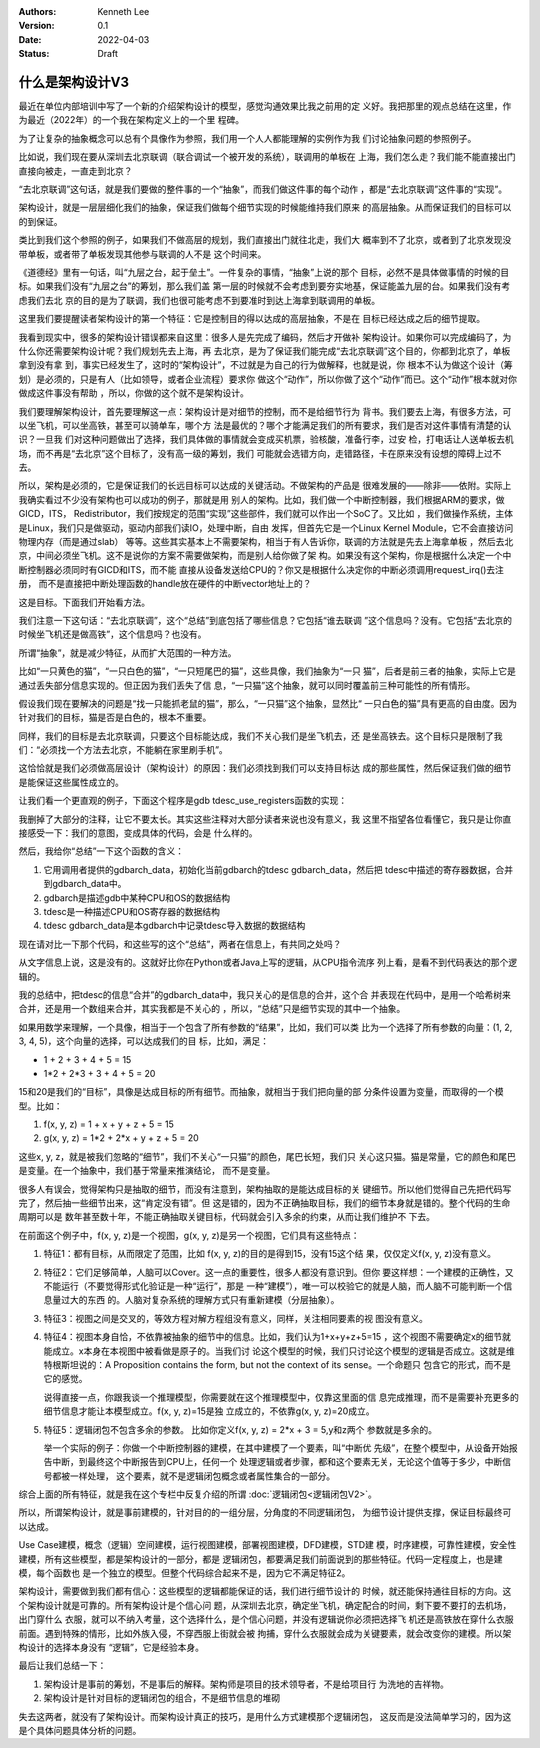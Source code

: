 .. Kenneth Lee 版权所有 2022

:Authors: Kenneth Lee
:Version: 0.1
:Date: 2022-04-03
:Status: Draft

什么是架构设计V3
****************

最近在单位内部培训中写了一个新的介绍架构设计的模型，感觉沟通效果比我之前用的定
义好。我把那里的观点总结在这里，作为最近（2022年）的一个我在架构定义上的一个里
程碑。

为了让复杂的抽象概念可以总有个具像作为参照，我们用一个人人都能理解的实例作为我
们讨论抽象问题的参照例子。

比如说，我们现在要从深圳去北京联调（联合调试一个被开发的系统），联调用的单板在
上海，我们怎么走？我们能不能直接出门直接向被走，一直走到北京？

“去北京联调”这句话，就是我们要做的整件事的一个“抽象”，而我们做这件事的每个动作
，都是“去北京联调”这件事的“实现”。

架构设计，就是一层层细化我们的抽象，保证我们做每个细节实现的时候能维持我们原来
的高层抽象。从而保证我们的目标可以的到保证。

类比到我们这个参照的例子，如果我们不做高层的规划，我们直接出门就往北走，我们大
概率到不了北京，或者到了北京发现没带单板，或者带了单板发现其他参与联调的人不是
这个时间来。

《道德经》里有一句话，叫“九层之台，起于垒土”。一件复杂的事情，“抽象”上说的那个
目标，必然不是具体做事情的时候的目标。如果我们没有“九层之台”的筹划，那么我们盖
第一层的时候就不会考虑到要夯实地基，保证能盖九层的台。如果我们没有考虑我们去北
京的目的是为了联调，我们也很可能考虑不到要准时到达上海拿到联调用的单板。

这里我们要提醒读者架构设计的第一个特征：它是控制目的得以达成的高层抽象，不是在
目标已经达成之后的细节提取。

我看到现实中，很多的架构设计错误都来自这里：很多人是先完成了编码，然后才开做补
架构设计。如果你可以完成编码了，为什么你还需要架构设计呢？我们规划先去上海，再
去北京，是为了保证我们能完成“去北京联调”这个目的，你都到北京了，单板拿到没有拿
到，事实已经发生了，这时的“架构设计”，不过就是为自己的行为做解释，也就是说，你
根本不认为做这个设计（筹划）是必须的，只是有人（比如领导，或者企业流程）要求你
做这个“动作”，所以你做了这个“动作”而已。这个“动作”根本就对你做成这件事没有帮助
，所以，你做的这个就不是架构设计。

我们要理解架构设计，首先要理解这一点：架构设计是对细节的控制，而不是给细节行为
背书。我们要去上海，有很多方法，可以坐飞机，可以坐高铁，甚至可以骑单车，哪个方
法是最优的？哪个才能满足我们的所有要求，我们是否对这件事情有清楚的认识？一旦我
们对这种问题做出了选择，我们具体做的事情就会变成买机票，验核酸，准备行李，过安
检，打电话让人送单板去机场，而不再是“去北京”这个目标了，没有高一级的筹划，我们
可能就会选错方向，走错路径，卡在原来没有设想的障碍上过不去。

所以，架构是必须的，它是保证我们的长远目标可以达成的关键活动。不做架构的产品是
很难发展的——除非——依附。实际上我确实看过不少没有架构也可以成功的例子，那就是用
别人的架构。比如，我们做一个中断控制器，我们根据ARM的要求，做GICD，ITS，
Redistributor，我们按规定的范围“实现”这些部件，我们就可以作出一个SoC了。又比如
，我们做操作系统，主体是Linux，我们只是做驱动，驱动内部我们读IO，处理中断，自由
发挥，但首先它是一个Linux Kernel Module，它不会直接访问物理内存（而是通过slab）
等等。这些其实基本上不需要架构，相当于有人告诉你，联调的方法就是先去上海拿单板
，然后去北京，中间必须坐飞机。这不是说你的方案不需要做架构，而是别人给你做了架
构。如果没有这个架构，你是根据什么决定一个中断控制器必须同时有GICD和ITS，而不能
直接从设备发送给CPU的？你又是根据什么决定你的中断必须调用request_irq()去注册，
而不是直接把中断处理函数的handle放在硬件的中断vector地址上的？

这是目标。下面我们开始看方法。

我们注意一下这句话：“去北京联调”，这个“总结”到底包括了哪些信息？它包括“谁去联调
”这个信息吗？没有。它包括“去北京的时候坐飞机还是做高铁”，这个信息吗？也没有。

所谓“抽象”，就是减少特征，从而扩大范围的一种方法。

比如“一只黄色的猫”，“一只白色的猫”，“一只短尾巴的猫”，这些具像，我们抽象为“一只
猫”，后者是前三者的抽象，实际上它是通过丢失部分信息实现的。但正因为我们丢失了信
息，“一只猫”这个抽象，就可以同时覆盖前三种可能性的所有情形。

假设我们现在要解决的问题是“找一只能抓老鼠的猫”，那么，“一只猫”这个抽象，显然比“
一只白色的猫”具有更高的自由度。因为针对我们的目标，猫是否是白色的，根本不重要。

同样，我们的目标是去北京联调，只要这个目标能达成，我们不关心我们是坐飞机去，还
是坐高铁去。这个目标只是限制了我们：“必须找一个方法去北京，不能躺在家里刷手机”。

这恰恰就是我们必须做高层设计（架构设计）的原因：我们必须找到我们可以支持目标达
成的那些属性，然后保证我们做的细节是能保证这些属性成立的。

让我们看一个更直观的例子，下面这个程序是gdb tdesc_use_registers函数的实现：

.. code-block:c++

  tdesc_use_registers (struct gdbarch *gdbarch,
		       const struct target_desc *target_desc,
		       tdesc_arch_data_up &&early_data,
		       tdesc_unknown_register_ftype unk_reg_cb)
  {
    int num_regs = gdbarch_num_regs (gdbarch);
    struct tdesc_arch_data *data;
  
    gdb_assert (tdesc_has_registers (target_desc));
  
    data = (struct tdesc_arch_data *) gdbarch_data (gdbarch, tdesc_data);
    data->arch_regs = std::move (early_data->arch_regs);
  
    /* Build up a set of all registers, so that we can assign register
       numbers where needed.  The hash table expands as necessary, so
       the initial size is arbitrary.  */
    htab_up reg_hash (htab_create (37, htab_hash_pointer, htab_eq_pointer,
				   NULL));
    for (const tdesc_feature_up &feature : target_desc->features)
      for (const tdesc_reg_up &reg : feature->registers)
        {
	  void **slot = htab_find_slot (reg_hash.get (), reg.get (), INSERT);
  
	  printf_unfiltered("kenny: add reg %s(group=%s) to hash\n", reg.get()->name.data(), reg->group.data());
	  *slot = reg.get ();
	  /* Add reggroup if its new.  */
	  if (!reg->group.empty ())
	    if (reggroup_find (gdbarch, reg->group.c_str ()) == NULL) {
	      reggroup_add (gdbarch, reggroup_gdbarch_new (gdbarch,
							   reg->group.c_str (),
							   USER_REGGROUP));
  
	      printf_unfiltered("kenny: add reg %s to group %s\n", reg.get()->name.data(),reg->group.c_str());
	    }
        }
  
    int sum=0;
    for (const tdesc_arch_reg &arch_reg : data->arch_regs) {
      sum++;
      if (arch_reg.reg != NULL) {
        htab_remove_elt (reg_hash.get (), arch_reg.reg);
        printf_unfiltered("kenny: remove reg %s from hash\n", arch_reg.reg->name.data());
      }
    }
  
    gdb_assert (data->arch_regs.size () <= num_regs);
    printf_unfiltered("kenny: now data->arch_regs.size=%ld, num_regs=%d, data->arch_regs num=%d\n", data->arch_regs.size(), num_regs, sum);
    while (data->arch_regs.size () < num_regs)
      data->arch_regs.emplace_back (nullptr, nullptr);
  
    if (unk_reg_cb != NULL)
      {
        for (const tdesc_feature_up &feature : target_desc->features)
	  for (const tdesc_reg_up &reg : feature->registers)
	    if (htab_find (reg_hash.get (), reg.get ()) != NULL)
	      {
	        int regno = unk_reg_cb (gdbarch, feature.get (),
				        reg->name.c_str (), num_regs);
	        gdb_assert (regno == -1 || regno >= num_regs);
	        if (regno != -1)
		  {
		    while (regno >= data->arch_regs.size ())
		      data->arch_regs.emplace_back (nullptr, nullptr);
		    data->arch_regs[regno] = tdesc_arch_reg (reg.get (), NULL);
		    num_regs = regno + 1;
		    htab_remove_elt (reg_hash.get (), reg.get ());
		  }
	      }
      }
  
    gdb_assert (data->arch_regs.size () == num_regs);
  
    for (const tdesc_feature_up &feature : target_desc->features)
      for (const tdesc_reg_up &reg : feature->registers)
        if (htab_find (reg_hash.get (), reg.get ()) != NULL)
	  {
	    data->arch_regs.emplace_back (reg.get (), nullptr);
	    num_regs++;
	  }
  
    /* Update the architecture.  */
    set_gdbarch_num_regs (gdbarch, num_regs);
    set_gdbarch_register_name (gdbarch, tdesc_register_name);
    set_gdbarch_register_type (gdbarch, tdesc_register_type);
    set_gdbarch_remote_register_number (gdbarch,
				        tdesc_remote_register_number);
    set_gdbarch_register_reggroup_p (gdbarch, tdesc_register_reggroup_p);
  }

我删掉了大部分的注释，让它不要太长。其实这些注释对大部分读者来说也没有意义，我
这里不指望各位看懂它，我只是让你直接感受一下：我们的意图，变成具体的代码，会是
什么样的。

然后，我给你“总结”一下这个函数的含义：

1. 它用调用者提供的gdbarch_data，初始化当前gdbarch的tdesc gdbarch_data，然后把
   tdesc中描述的寄存器数据，合并到gdbarch_data中。
2. gdbarch是描述gdb中某种CPU和OS的数据结构
3. tdesc是一种描述CPU和OS寄存器的数据结构
4. tdesc gdbarch_data是本gdbarch中记录tdesc导入数据的数据结构

现在请对比一下那个代码，和这些写的这个“总结”，两者在信息上，有共同之处吗？

从文字信息上说，这是没有的。这就好比你在Python或者Java上写的逻辑，从CPU指令流序
列上看，是看不到代码表达的那个逻辑的。

我的总结中，把tdesc的信息“合并”的gdbarch_data中，我只关心的是信息的合并，这个合
并表现在代码中，是用一个哈希树来合并，还是用一个数组来合并，其实我都是不关心的
，所以，“总结”只是细节实现的其中一个抽象。

如果用数学来理解，一个具像，相当于一个包含了所有参数的“结果”，比如，我们可以类
比为一个选择了所有参数的向量：(1, 2, 3, 4, 5)，这个向量的选择，可以达成我们的目
标，比如，满足：

* 1 + 2 + 3 + 4 + 5 = 15
* 1*2 + 2*3 + 3 + 4 + 5 = 20

15和20是我们的“目标”，具像是达成目标的所有细节。而抽象，就相当于我们把向量的部
分条件设置为变量，而取得的一个模型。比如：

1. f(x, y, z) = 1 + x + y + z + 5 = 15
2. g(x, y, z) = 1*2 + 2*x + y + z + 5 = 20

这些x, y, z，就是被我们忽略的“细节”，我们不关心“一只猫”的颜色，尾巴长短，我们只
关心这只猫。猫是常量，它的颜色和尾巴是变量。在一个抽象中，我们基于常量来推演结论，
而不是变量。

很多人有误会，觉得架构只是抽取的细节，而没有注意到，架构抽取的是能达成目标的关
键细节。所以他们觉得自己先把代码写完了，然后抽一些细节出来，这“肯定没有错”。但
这是错的，因为不正确抽取目标，我们的细节本身就是错的。整个代码的生命周期可以是
数年甚至数十年，不能正确抽取关键目标，代码就会引入多余的约束，从而让我们维护不
下去。

在前面这个例子中，f(x, y, z)是一个视图，g(x, y, z)是另一个视图，它们具有这些特点：

1. 特征1：都有目标，从而限定了范围，比如 f(x, y, z)的目的是得到15，没有15这个结
   果，仅仅定义f(x, y, z)没有意义。

2. 特征2：它们足够简单，人脑可以Cover。这一点的重要性，很多人都没有意识到。但你
   要这样想：一个建模的正确性，又不能运行（不要觉得形式化验证是一种“运行”，那是
   一种“建模”），唯一可以校验它的就是人脑，而人脑不可能判断一个信息量过大的东西
   的。人脑对复杂系统的理解方式只有重新建模（分层抽象）。

3. 特征3：视图之间是交叉的，等效方程对解方程组没有意义，同样，关注相同要素的视
   图没有意义。

4. 特征4：视图本身自恰，不依靠被抽象的细节中的信息。比如，我们认为1+x+y+z+5=15
   ，这个视图不需要确定x的细节就能成立。x本身在本视图中被看做是原子的。当我们讨
   论这个模型的时候，我们只讨论这个模型的逻辑是否成立。这就是维特根斯坦说的：A
   Proposition contains the form, but not the context of its sense。一个命题只
   包含它的形式，而不是它的感觉。

   说得直接一点，你跟我谈一个推理模型，你需要就在这个推理模型中，仅靠这里面的信
   息完成推理，而不是需要补充更多的细节信息才能让本模型成立。f(x, y, z)=15是独
   立成立的，不依靠g(x, y, z)=20成立。

5. 特征5：逻辑闭包不包含多余的参数。 比如你定义f(x, y, z) = 2*x + 3 = 5,y和z两个
   参数就是多余的。

   举一个实际的例子：你做一个中断控制器的建模，在其中建模了一个要素，叫“中断优
   先级”，在整个模型中，从设备开始报告中断，到最终这个中断报告到CPU上，任何一个
   处理逻辑或者步骤，都和这个要素无关，无论这个值等于多少，中断信号都被一样处理，
   这个要素，就不是逻辑闭包概念或者属性集合的一部分。


综合上面的所有特征，就是我在这个专栏中反复介绍的所谓
\ :doc:`逻辑闭包<逻辑闭包V2>`\ 。

所以，所谓架构设计，就是事前建模的，针对目的的一组分层，分角度的不同逻辑闭包，
为细节设计提供支撑，保证目标最终可以达成。

Use Case建模，概念（逻辑）空间建模，运行视图建模，部署视图建模，DFD建模，STD建
模，时序建模，可靠性建模，安全性建模，所有这些模型，都是架构设计的一部分，都是
逻辑闭包，都要满足我们前面说到的那些特征。代码一定程度上，也是建模，每个函数也
是一个独立的模型。但整个代码综合起来不是，因为它不满足特征2。

架构设计，需要做到我们都有信心：这些模型的逻辑都能保证的话，我们进行细节设计的
时候，就还能保持通往目标的方向。这个架构设计就是可靠的。所有架构设计是个信心问
题，从深圳去北京，确定坐飞机，确定配合的时间，剩下要不要打的去机场，出门穿什么
衣服，就可以不纳入考量，这个选择什么，是个信心问题，并没有逻辑说你必须把选择飞
机还是高铁放在穿什么衣服前面。遇到特殊的情形，比如外族入侵，不穿西服上街就会被
拘捕，穿什么衣服就会成为关键要素，就会改变你的建模。所以架构设计的选择本身没有
“逻辑”，它是经验本身。

最后让我们总结一下：

1. 架构设计是事前的筹划，不是事后的解释。架构师是项目的技术领导者，不是给项目行
   为洗地的吉祥物。

2. 架构设计是针对目标的逻辑闭包的组合，不是细节信息的堆砌

失去这两者，就没有了架构设计。而架构设计真正的技巧，是用什么方式建模那个逻辑闭包，
这反而是没法简单学习的，因为这是个具体问题具体分析的问题。

